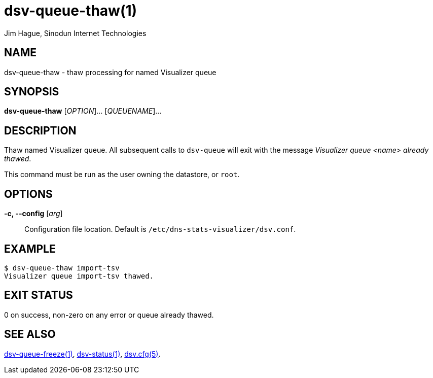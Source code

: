= dsv-queue-thaw(1)
Jim Hague, Sinodun Internet Technologies
:manmanual: DNS-STATS-VISUALIZER
:mansource: DNS-STATS-VISUALIZER
:man-linkstyle: blue R <>

== NAME

dsv-queue-thaw - thaw processing for named Visualizer queue

== SYNOPSIS

*dsv-queue-thaw* [_OPTION_]... [_QUEUENAME_]...

== DESCRIPTION

Thaw named Visualizer queue. All subsequent calls to `dsv-queue` will
exit with the message _Visualizer queue <name> already thawed_.

This command must be run as the user owning the datastore, or `root`.

== OPTIONS

*-c, --config* [_arg_]::
  Configuration file location. Default is `/etc/dns-stats-visualizer/dsv.conf`.

== EXAMPLE

----
$ dsv-queue-thaw import-tsv
Visualizer queue import-tsv thawed.
----

== EXIT STATUS

0 on success, non-zero on any error or queue already thawed.

== SEE ALSO

link:dsv-queue-freeze.adoc[dsv-queue-freeze(1)],
link:dsv-status.adoc[dsv-status(1)],
link:dsv.cfg.adoc[dsv.cfg(5)].
